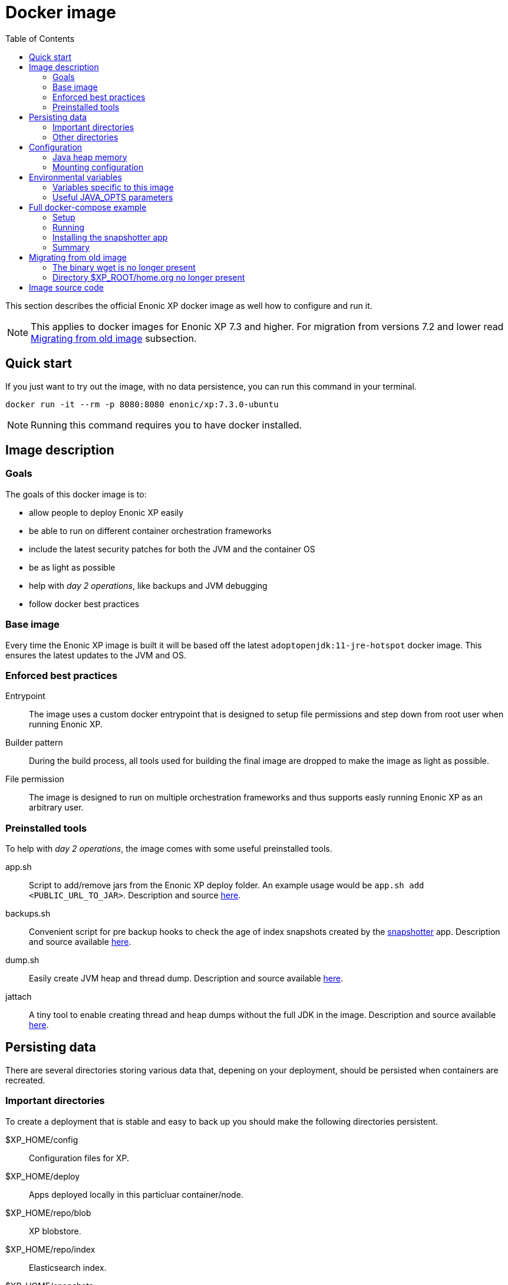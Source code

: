 = Docker image
:toc: right

This section describes the official Enonic XP docker image as well how to configure and run it.

NOTE: This applies to docker images for Enonic XP 7.3 and higher. For migration from versions 7.2 and lower read <<migration>> subsection.

== Quick start

If you just want to try out the image, with no data persistence, you can run this command in your terminal.

[source,bash]
----
docker run -it --rm -p 8080:8080 enonic/xp:7.3.0-ubuntu
----

NOTE: Running this command requires you to have docker installed.

== Image description

=== Goals

The goals of this docker image is to:

* allow people to deploy Enonic XP easily
* be able to run on different container orchestration frameworks
* include the latest security patches for both the JVM and the container OS
* be as light as possible
* help with _day 2 operations_, like backups and JVM debugging
* follow docker best practices

=== Base image

Every time the Enonic XP image is built it will be based off the latest `adoptopenjdk:11-jre-hotspot` docker image. This ensures the latest updates to the JVM and OS.

=== Enforced best practices

Entrypoint:: The image uses a custom docker entrypoint that is designed to setup file permissions and step down from root user when running Enonic XP.

Builder pattern:: During the build process, all tools used for building the final image are dropped to make the image as light as possible.

File permission:: The image is designed to run on multiple orchestration frameworks and thus supports easly running Enonic XP as an arbitrary user.

=== Preinstalled tools

To help with _day 2 operations_, the image comes with some useful preinstalled tools.

app.sh:: Script to add/remove jars from the Enonic XP deploy folder. An example usage would be `app.sh add <PUBLIC_URL_TO_JAR>`. Description and source https://github.com/enonic/docker-xp7/blob/master/bin/app.sh[here].

backups.sh:: Convenient script for pre backup hooks to check the age of index snapshots created by the https://market.enonic.com/vendors/enonic/snapshotter[snapshotter] app. Description and source available https://github.com/enonic/docker-xp7/blob/master/bin/backup.sh[here].

dump.sh:: Easily create JVM heap and thread dump. Description and source available https://github.com/enonic/docker-xp7/blob/master/bin/dump.sh[here].

jattach:: A tiny tool to enable creating thread and heap dumps without the full JDK in the image. Description and source available https://github.com/apangin/jattach[here].

== Persisting data

There are several directories storing various data that, depening on your deployment, should be persisted when containers are recreated.

=== Important directories

To create a deployment that is stable and easy to back up you should make the following directories persistent.

$XP_HOME/config:: Configuration files for XP.

$XP_HOME/deploy:: Apps deployed locally in this particluar container/node.

$XP_HOME/repo/blob:: XP blobstore.

$XP_HOME/repo/index:: Elasticsearch index.

$XP_HOME/snapshots:: Index snapshots created by the https://market.enonic.com/vendors/enonic/snapshotter[snapshotter] app.

=== Other directories

These are directories that, depending on your application of Enonic XP and deployment policy, should maybe be persistent.

$XP_HOME/data:: Various extra data like thread/heap dumps.

$XP_HOME/logs:: Rotating log files from Enonic XP.

$XP_HOME/work:: Various cached files used by Enonic XP, e.g. resized images.

== Configuration

[#java-heap-memory]
=== Java heap memory

Since this image uses Java 11 it will respect the container memory limits set by the docker daemon. There are some pitfalls though. Elasticsearch uses off-heap buffers, that can lead to the container running out of memory. For that reason, as a general rule, you should:

* set the Java heap size to 50% of the available memory to the container
* if the XP node is a pure master node, set the Java heap size to 75% of the available memory to the container
* set minimum and maximum heap size to the same value

Parameters to achive this are described under the <<java-opts>> section.

=== Mounting configuration

The image does contain the standard configuration that comes with all Enonic XP distribution. Depending on how you mount volumes into the container you might override that directory. Consider this command:

[source,bash]
----
docker run -it --rm -v $(pwd)/host_config_dir:/enonic-xp/home/config enonic/xp:7.3.0-ubuntu
----

This will override the standard configuration directory with the host directory that might be empty, hence no configuration will be present for Enonic XP. This is probably not what you want. We recommend if you are mounting your directory to the container that you base it on the standard configuration directory provided. To get a copy of the provided configuration run:

[source,bash]
----
docker cp $(docker create enonic/xp:7.3.0-ubuntu):/enonic-xp/home/config host_config_dir
----

Then the standard configuration will be present in `host_config_dir`.

== Environmental variables

This subsection lists some useful environmental variables to set while deploying this image.

=== Variables specific to this image

TAKE_FILE_OWNERSHIP:: Set this boolean variable to `1` if you want the container to attempt to take file ownership of `$XP_HOME` directory during startup. This should not be used in general but is useful when migrating data from another system. It will only attemt this if the container is run as root. Defaults to `0`.

XP_SNAPSHOT_MAX_AGE:: Maximum age of index snapshots in minutes before the `backup.sh` script starts failing. Defaults to `1440` (24 hours).

[#java-opts]
=== Useful JAVA_OPTS parameters

In this subection we list some `JAVA_OPTS` parameters that are useful when running Enonic XP in this image.

==== Memory

Like described in the <<java-heap-memory>> section, you should in some cases set the java heap memory limits. If you would like set it to 50% of the available container memory add to `JAVA_OPTS`:

[source,bash]
----
-XX:MinRAMPercentage=50 -XX:InitialRAMPercentage=50 -XX:MaxRAMPercentage=50
----

==== Heap dumps for OOME

It is useful to make the JVM create a heap dump if the JVM throws an Out Of Memory Exception. Do that by adding to `JAVA_OPTS`:

[source,bash]
----
-XX:-HeapDumpOnOutOfMemoryError -XX:HeapDumpPath=/enonic-xp/home/data/oom.hprof
----

==== Remote debugging

WARNING: This should never be turned on by default and will make your system vulnerable to attacks.

When tracking down particulary hard bugs, it can be useful to enable remote debugging. Do that by adding to `JAVA_OPTS`:

[source,bash]
----
-agentlib:jdwp=transport=dt_socket,server=y,suspend=n,address=*:5005
----

==== JVM monitoring

WARNING: This should never be turned on by default and will make your system vulnerable to attacks.

When debugging performance issues, it can be useful to attach a profiler to the JVM. Enable that option by adding to `JAVA_OPTS`:

[source,bash]
----
-Dcom.sun.management.jmxremote -Dcom.sun.management.jmxremote.port=3000 -Dcom.sun.management.jmxremote.rmi.port=3001 -Dcom.sun.management.jmxremote.ssl=false -Dcom.sun.management.jmxremote.authenticate=false -Djava.rmi.server.hostname=127.0.0.1
----

== Full docker-compose example

NOTE: Running commands this section requires you to have docker and docker-compose installed.

=== Setup

First create a directory called `demo`. Lets get our base configuration, so inside the `demo` directory run the command:

[source,bash]
----
docker cp $(docker create enonic/xp:7.3.0-ubuntu):/enonic-xp/home/config config
----

Next create a directory called `deploy` inside the `demo` directory to keep our locally installed apps:

[source,bash]
----
mkdir deploy
----

Lastly create a file called `docker-compose.yaml` inside the `demo` directory and paste the following into that file.

NOTE: If your user id is not 1000 you have to change the docker file accordingly.

[source,yaml]
----
version: '3'
services:
  xp:
    image: enonic/xp:7.3.0-ubuntu
    user: '1000'
    restart: always
    ports:
      - 8080:8080
    environment:
      JAVA_OPTS: '-XX:MinRAMPercentage=50 -XX:InitialRAMPercentage=50 -XX:MaxRAMPercentage=50 -XX:-HeapDumpOnOutOfMemoryError -XX:HeapDumpPath=/enonic-xp/home/data/oom.hprof'
    volumes:
      - index:/enonic-xp/home/repo/index
      - blobstore:/enonic-xp/home/repo/blob
      - snapshots:/enonic-xp/home/snapshots
      - data:/enonic-xp/home/data
      - ./deploy:/enonic-xp/home/deploy
      - ./config:/enonic-xp/home/config
volumes:
  index:
  blobstore:
  snapshots:
  data:
----

=== Running

To start up Enonic XP simply run this command in the `demo` directory:

[source,bash]
----
docker-compose up -d
----

=== Installing the snapshotter app

To enable index snapshotting, install the snapshotter to our local deploy folder:

[source,bash]
----
docker-compose exec xp app.sh add https://repo.enonic.com/public/com/enonic/app/snapshotter/2.1.1/snapshotter-2.1.1.jar
----

You can verify that the app was installed by looking at the logs:

[source,bash]
----
docker-compose logs -f
----

=== Summary

Now you have created a single node deployment that is easy to configure, backup and replicate. Your `demo` folder should contain:

[source,files]
----
demo/
  config/
    com.enonic.xp.app.main.cfg
    com.enonic.xp.app.standardidprovider.cfg
    com.enonic.xp.audit.cfg
    com.enonic.xp.blobstore.cfg
    com.enonic.xp.blobstore.file.cfg
    com.enonic.xp.cluster.cfg
    com.enonic.xp.content.cfg
    com.enonic.xp.elasticsearch.cfg
    com.enonic.xp.extractor.cfg
    com.enonic.xp.mail.cfg
    com.enonic.xp.market.cfg
    com.enonic.xp.media.cfg
    com.enonic.xp.repo.cfg
    com.enonic.xp.server.deploy.cfg
    com.enonic.xp.server.shell.cfg
    com.enonic.xp.server.trace.cfg
    com.enonic.xp.server.udc.cfg
    com.enonic.xp.vacuum.cfg
    com.enonic.xp.web.dos.cfg
    com.enonic.xp.web.header.cfg
    com.enonic.xp.web.jetty.cfg
    com.enonic.xp.web.vhost.cfg
    logback.xml
    README.txt
    system.properties
  deploy/
    snapshotter-2.1.1.jar
  docker-compose.yaml
----

You could create a git repository and push the `demo` folder to that repository to version control you deployment. That way if you want to replicate the deployment on another machine, simply checkout the git repository on that machine and run `docker-compose up -d` again.

You might be wondering where the data for Enonic XP will be stored. Since we defined volumes for it, it will be persisted where docker stores its volumes. That will vary depending on your operating system but on linux they are located at `/var/lib/docker/volumes`. After running this example that directory should look like this:

[source,files]
----
/var/lib/docker/volumes/
  demo_blobstore/
  demo_data/
  demo_index/
  demo_snapshots/
  metadata.db
----

To do backups you would simply back up `demo_snapshots` and `demo_blobstore`. It is not required to back up the folders `demo_data` and `demo_index`.

[#migration]
== Migrating from old image

This image should in general not introduce any breaking changes for the regular user. There are some differences that can potentially break build pipelines that are based off the old image.

===== The binary wget is no longer present

The old image contained the `wget` binary. To keep the image size to a minimum and because `curl` is already present in the new image, `wget` is not installed in the new image.

===== Directory $XP_ROOT/home.org no longer present

The directory `$XP_ROOT/home.org` is now simply called `$XP_ROOT/home`. If you are modifying that directory in your build steps you will have make the appropriate changes.

== Image source code

The source code for the `Dockerfile` and all related scripts is open source and can be viewed https://github.com/enonic/docker-xp7[here].